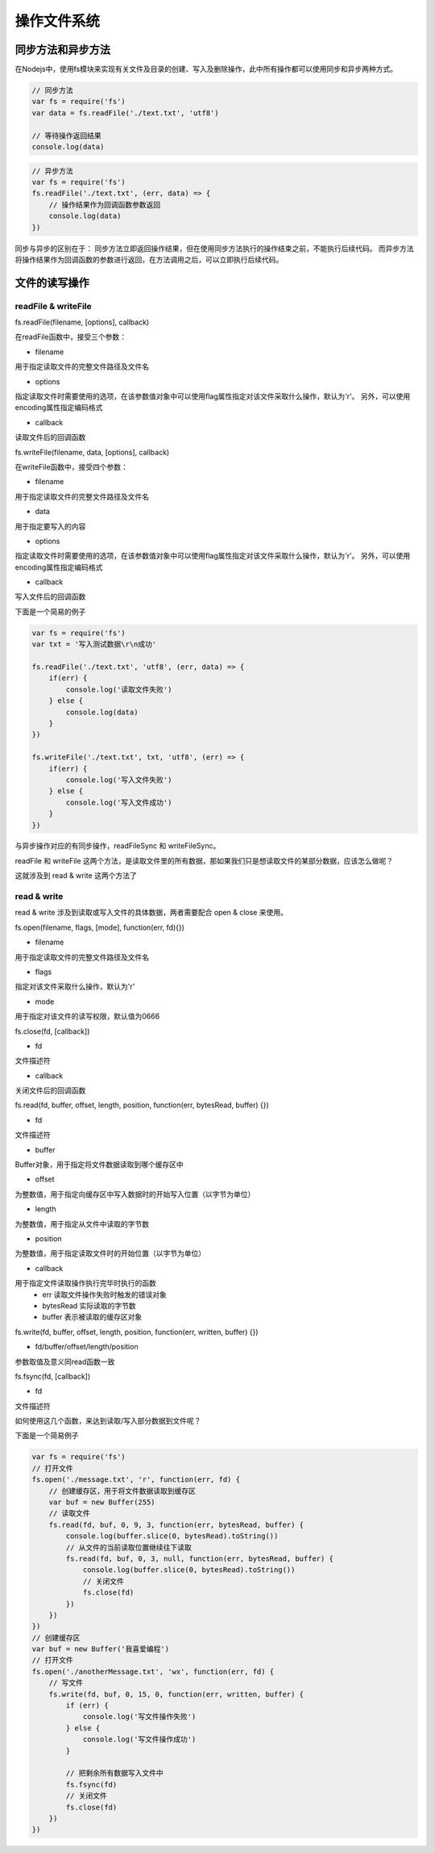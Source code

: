 .. 文件系统

===========
操作文件系统
===========

同步方法和异步方法
================

在Nodejs中，使用fs模块来实现有关文件及目录的创建、写入及删除操作，此中所有操作都可以使用同步和异步两种方式。

.. code-block:: javascript

    // 同步方法
    var fs = require('fs')
    var data = fs.readFile('./text.txt', 'utf8')

    // 等待操作返回结果
    console.log(data)

.. code-block:: javascript

    // 异步方法
    var fs = require('fs')
    fs.readFile('./text.txt', (err, data) => {
        // 操作结果作为回调函数参数返回
        console.log(data)
    })

同步与异步的区别在于：
同步方法立即返回操作结果，但在使用同步方法执行的操作结束之前，不能执行后续代码。
而异步方法将操作结果作为回调函数的参数进行返回，在方法调用之后，可以立即执行后续代码。

文件的读写操作
=============

readFile & writeFile
---------------------

fs.readFile(filename, [options], callback)

在readFile函数中，接受三个参数：

- filename 
用于指定读取文件的完整文件路径及文件名

- options 
指定读取文件时需要使用的选项，在该参数值对象中可以使用flag属性指定对该文件采取什么操作，默认为'r'。
另外，可以使用encoding属性指定编码格式

- callback
读取文件后的回调函数

fs.writeFile(filename, data, [options], callback)

在writeFile函数中，接受四个参数：

- filename
用于指定读取文件的完整文件路径及文件名

- data
用于指定要写入的内容

- options
指定读取文件时需要使用的选项，在该参数值对象中可以使用flag属性指定对该文件采取什么操作，默认为'r'。
另外，可以使用encoding属性指定编码格式

- callback
写入文件后的回调函数

下面是一个简易的例子

.. code-block:: javascript

    var fs = require('fs')
    var txt = '写入测试数据\r\n成功'

    fs.readFile('./text.txt', 'utf8', (err, data) => {
        if(err) {
            console.log('读取文件失败')
        } else {
            console.log(data)
        }
    })

    fs.writeFile('./text.txt', txt, 'utf8', (err) => {
        if(err) {
            console.log('写入文件失败')
        } else {
            console.log('写入文件成功')
        }
    })

与异步操作对应的有同步操作，readFileSync 和 writeFileSync。

readFile 和 writeFile 这两个方法，是读取文件里的所有数据，那如果我们只是想读取文件的某部分数据，应该怎么做呢？

这就涉及到 read & write 这两个方法了

read & write
------------
read & write 涉及到读取或写入文件的具体数据，两者需要配合 open & close 来使用。

fs.open(filename, flags, [mode], function(err, fd){})

- filename
用于指定读取文件的完整文件路径及文件名

- flags
指定对该文件采取什么操作，默认为'r'

- mode
用于指定对该文件的读写权限，默认值为0666

fs.close(fd, [callback])

- fd
文件描述符

- callback
关闭文件后的回调函数

fs.read(fd, buffer, offset, length, position, function(err, bytesRead, buffer) {})

- fd
文件描述符

- buffer
Buffer对象，用于指定将文件数据读取到哪个缓存区中

- offset
为整数值，用于指定向缓存区中写入数据时的开始写入位置（以字节为单位）

- length
为整数值，用于指定从文件中读取的字节数

- position
为整数值，用于指定读取文件时的开始位置（以字节为单位）

- callback
用于指定文件读取操作执行完毕时执行的函数
    - err 读取文件操作失败时触发的错误对象
    - bytesRead 实际读取的字节数
    - buffer 表示被读取的缓存区对象

fs.write(fd, buffer, offset, length, position, function(err, written, buffer) {})

- fd/buffer/offset/length/position 
参数取值及意义同read函数一致

fs.fsync(fd, [callback])

- fd
文件描述符

如何使用这几个函数，来达到读取/写入部分数据到文件呢？

下面是一个简易例子

.. code-block:: javascript

    var fs = require('fs')
    // 打开文件
    fs.open('./message.txt', 'r', function(err, fd) {
        // 创建缓存区，用于将文件数据读取到缓存区
        var buf = new Buffer(255)
        // 读取文件
        fs.read(fd, buf, 0, 9, 3, function(err, bytesRead, buffer) {
            console.log(buffer.slice(0, bytesRead).toString())
            // 从文件的当前读取位置继续往下读取
            fs.read(fd, buf, 0, 3, null, function(err, bytesRead, buffer) {
                console.log(buffer.slice(0, bytesRead).toString())
                // 关闭文件
                fs.close(fd)
            })
        })
    })
    // 创建缓存区
    var buf = new Buffer('我喜爱编程')
    // 打开文件
    fs.open('./anotherMessage.txt', 'wx', function(err, fd) {
        // 写文件
        fs.write(fd, buf, 0, 15, 0, function(err, written, buffer) {
            if (err) {
                console.log('写文件操作失败')
            } else {
                console.log('写文件操作成功')
            }

            // 把剩余所有数据写入文件中
            fs.fsync(fd)
            // 关闭文件
            fs.close(fd)
        })
    })




